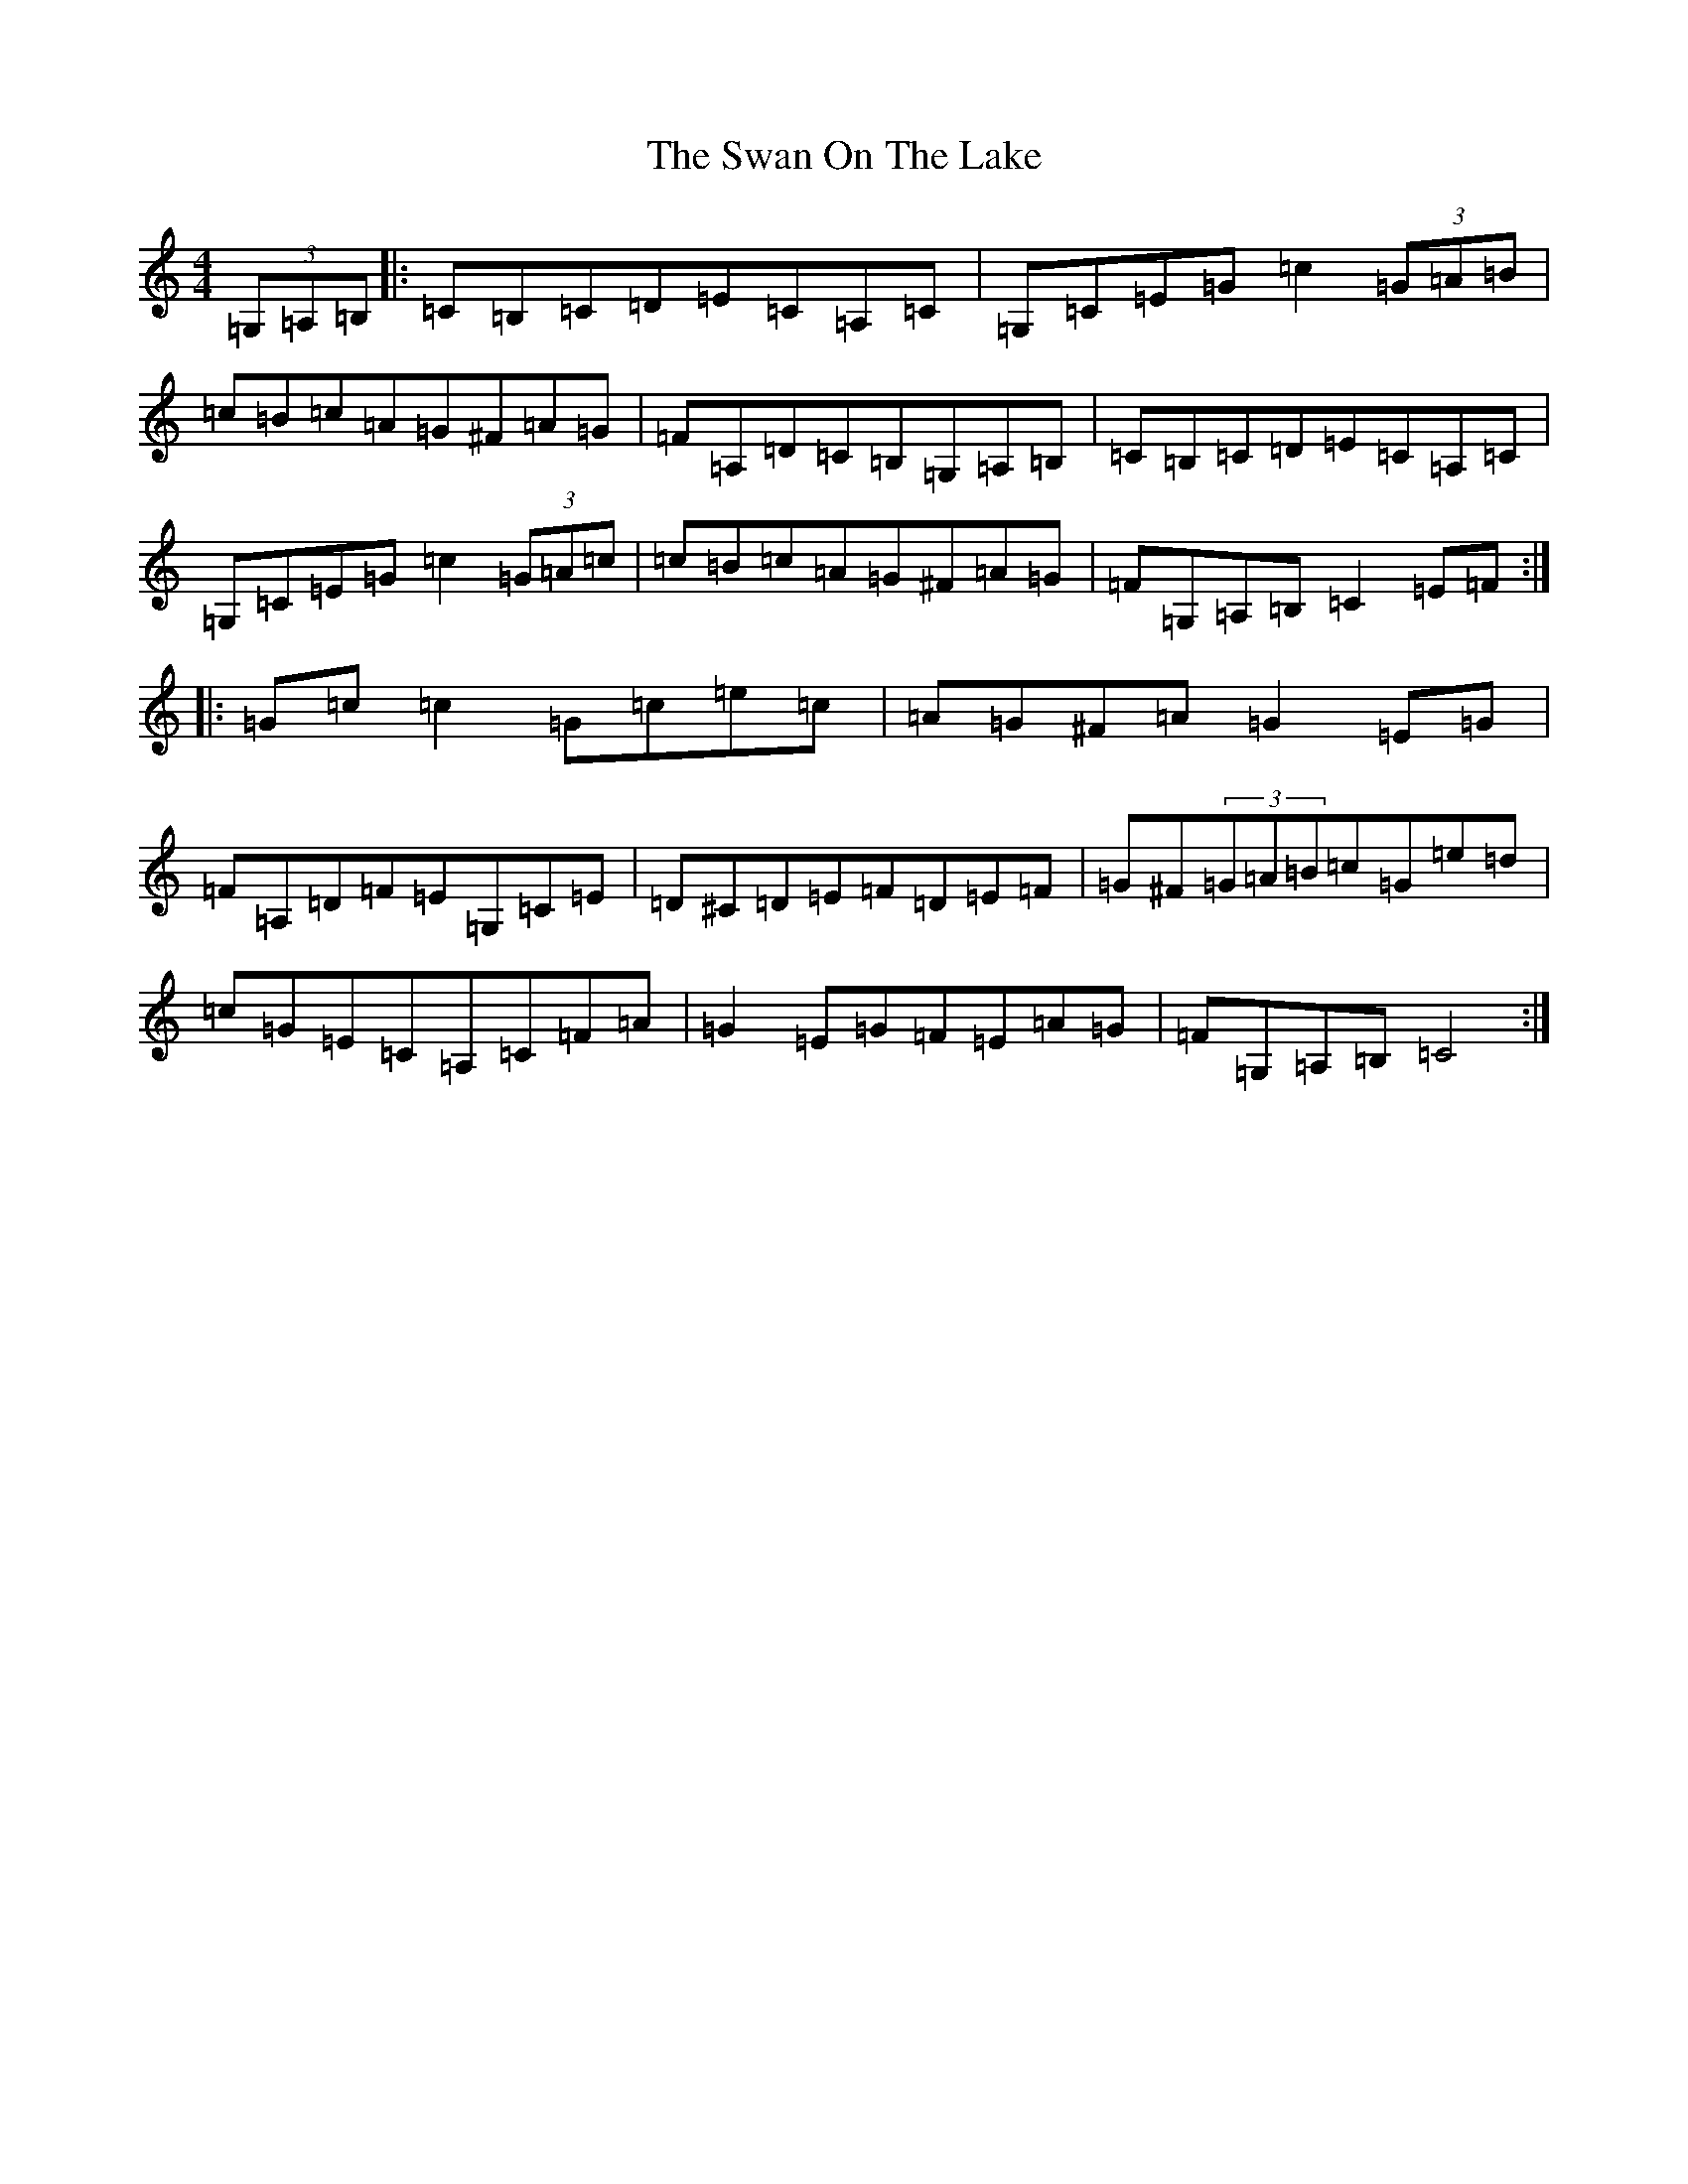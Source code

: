 X: 20489
T: Swan On The Lake, The
S: https://thesession.org/tunes/6721#setting6721
Z: G Major
R: hornpipe
M: 4/4
L: 1/8
K: C Major
(3=G,=A,=B,|:=C=B,=C=D=E=C=A,=C|=G,=C=E=G=c2(3=G=A=B|=c=B=c=A=G^F=A=G|=F=A,=D=C=B,=G,=A,=B,|=C=B,=C=D=E=C=A,=C|=G,=C=E=G=c2(3=G=A=c|=c=B=c=A=G^F=A=G|=F=G,=A,=B,=C2=E=F:||:=G=c=c2=G=c=e=c|=A=G^F=A=G2=E=G|=F=A,=D=F=E=G,=C=E|=D^C=D=E=F=D=E=F|=G^F(3=G=A=B=c=G=e=d|=c=G=E=C=A,=C=F=A|=G2=E=G=F=E=A=G|=F=G,=A,=B,=C4:|